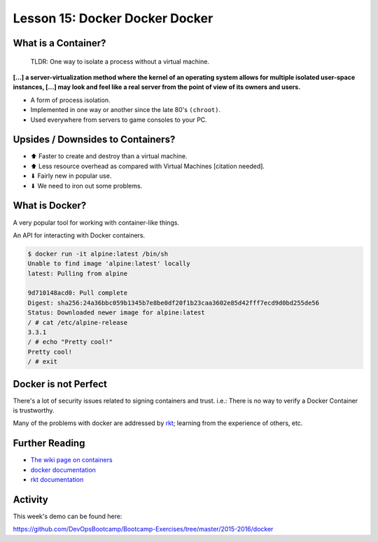 .. _docker:


Lesson 15: Docker Docker Docker
===============================

What is a Container?
--------------------

  TLDR: One way to isolate a process without a virtual machine.

**[...] a server-virtualization method where the kernel of an operating system
allows for multiple isolated user-space instances, [...] may look and feel like
a real server from the point of view of its owners and users.**

* A form of process isolation.
* Implemented in one way or another since the late 80's ``(chroot)``.
* Used everywhere from servers to game consoles to your PC.


Upsides / Downsides to Containers?
----------------------------------

* ⬆ Faster to create and destroy than a virtual machine.
* ⬆ Less resource overhead as compared with Virtual Machines [citation needed].
* ⬇ Fairly new in popular use.
* ⬇ We need to iron out some problems.

.. figure:: /static/vm_vs_container.png
    :align: center
    :width: 70%
    :target: https://www.docker.com


What is Docker?
---------------

A very popular tool for working with container-like things.

An API for interacting with Docker containers.

.. code-block:: text

    $ docker run -it alpine:latest /bin/sh
    Unable to find image 'alpine:latest' locally
    latest: Pulling from alpine

    9d710148acd0: Pull complete
    Digest: sha256:24a36bbc059b1345b7e8be0df20f1b23caa3602e85d42fff7ecd9d0bd255de56
    Status: Downloaded newer image for alpine:latest
    / # cat /etc/alpine-release
    3.3.1
    / # echo "Pretty cool!"
    Pretty cool!
    / # exit


Docker is not Perfect
---------------------

There's a lot of security issues related to signing containers and trust. i.e.:
There is no way to verify a Docker Container is trustworthy.

Many of the problems with docker are addressed by `rkt`_; learning from the
experience of others, etc.

.. _rkt: https://coreos.com/rkt/docs/latest/


Further Reading
---------------

* `The wiki page on containers`_
* `docker documentation`_
* `rkt documentation`_

.. _The wiki page on containers: https://en.wikipedia.org/wiki/Operating-system-level_virtualization
.. _docker documentation: https://docs.docker.com/
.. _rkt documentation: https://coreos.com/rkt/docs/latest/


Activity
--------

This week's demo can be found here:

https://github.com/DevOpsBootcamp/Bootcamp-Exercises/tree/master/2015-2016/docker
